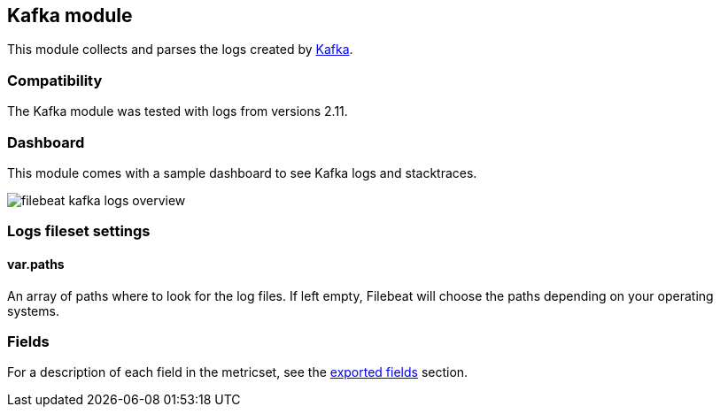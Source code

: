 ////
This file is generated! See scripts/docs_collector.py
////

[[filebeat-module-kafka]]
== Kafka module

This module collects and parses the logs created by https://kafka.apache.org/[Kafka].

[float]
=== Compatibility

The Kafka module was tested with logs from versions 2.11.

[float]
=== Dashboard

This module comes with a sample dashboard to see Kafka logs and stacktraces.

image::./images/filebeat-kafka-logs-overview.png[]

[float]
=== Logs fileset settings

[float]
==== var.paths

An array of paths where to look for the log files. If left empty, Filebeat
will choose the paths depending on your operating systems.


[float]
=== Fields

For a description of each field in the metricset, see the
<<exported-fields-kafka,exported fields>> section.


